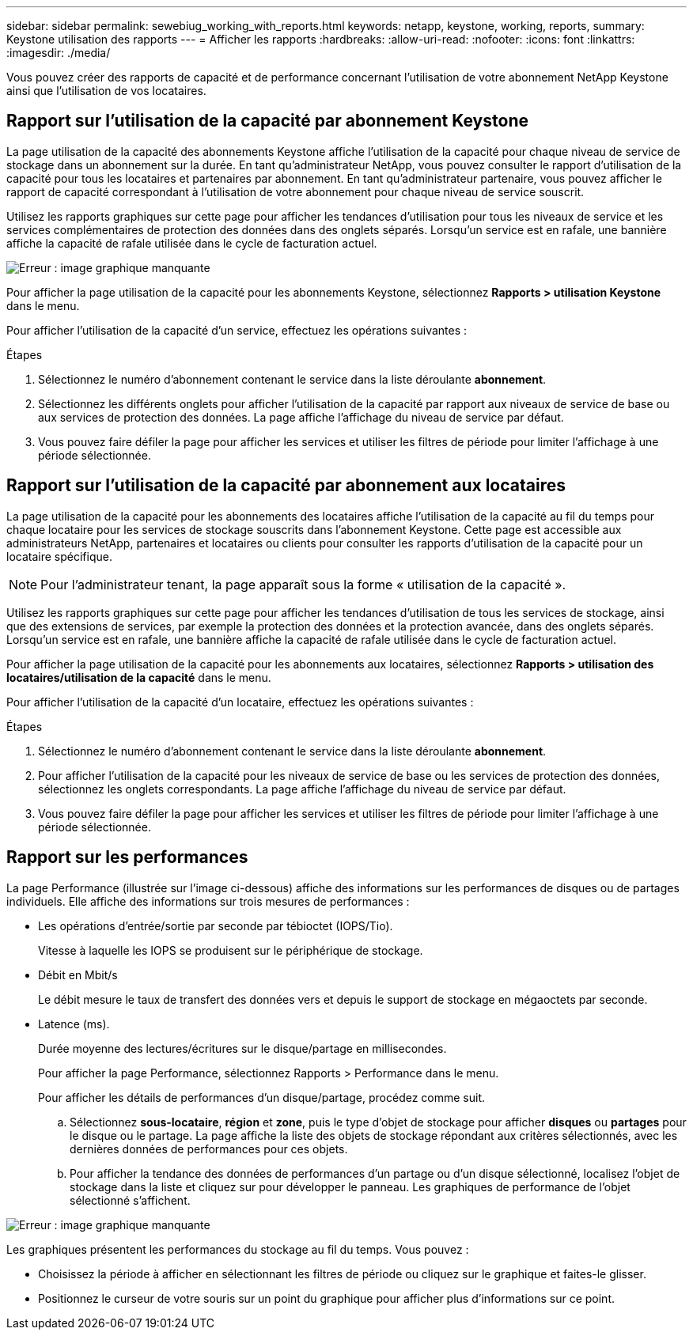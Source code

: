 ---
sidebar: sidebar 
permalink: sewebiug_working_with_reports.html 
keywords: netapp, keystone, working, reports, 
summary: Keystone utilisation des rapports 
---
= Afficher les rapports
:hardbreaks:
:allow-uri-read: 
:nofooter: 
:icons: font
:linkattrs: 
:imagesdir: ./media/


[role="lead"]
Vous pouvez créer des rapports de capacité et de performance concernant l'utilisation de votre abonnement NetApp Keystone ainsi que l'utilisation de vos locataires.



== Rapport sur l'utilisation de la capacité par abonnement Keystone

La page utilisation de la capacité des abonnements Keystone affiche l'utilisation de la capacité pour chaque niveau de service de stockage dans un abonnement sur la durée. En tant qu'administrateur NetApp, vous pouvez consulter le rapport d'utilisation de la capacité pour tous les locataires et partenaires par abonnement. En tant qu'administrateur partenaire, vous pouvez afficher le rapport de capacité correspondant à l'utilisation de votre abonnement pour chaque niveau de service souscrit.

Utilisez les rapports graphiques sur cette page pour afficher les tendances d'utilisation pour tous les niveaux de service et les services complémentaires de protection des données dans des onglets séparés. Lorsqu'un service est en rafale, une bannière affiche la capacité de rafale utilisée dans le cycle de facturation actuel.

image:sewebiug_image33.png["Erreur : image graphique manquante"]

Pour afficher la page utilisation de la capacité pour les abonnements Keystone, sélectionnez *Rapports > utilisation Keystone* dans le menu.

Pour afficher l'utilisation de la capacité d'un service, effectuez les opérations suivantes :

.Étapes
. Sélectionnez le numéro d'abonnement contenant le service dans la liste déroulante *abonnement*.
. Sélectionnez les différents onglets pour afficher l'utilisation de la capacité par rapport aux niveaux de service de base ou aux services de protection des données. La page affiche l'affichage du niveau de service par défaut.
. Vous pouvez faire défiler la page pour afficher les services et utiliser les filtres de période pour limiter l'affichage à une période sélectionnée.




== Rapport sur l'utilisation de la capacité par abonnement aux locataires

La page utilisation de la capacité pour les abonnements des locataires affiche l'utilisation de la capacité au fil du temps pour chaque locataire pour les services de stockage souscrits dans l'abonnement Keystone. Cette page est accessible aux administrateurs NetApp, partenaires et locataires ou clients pour consulter les rapports d'utilisation de la capacité pour un locataire spécifique.


NOTE: Pour l'administrateur tenant, la page apparaît sous la forme « utilisation de la capacité ».

Utilisez les rapports graphiques sur cette page pour afficher les tendances d'utilisation de tous les services de stockage, ainsi que des extensions de services, par exemple la protection des données et la protection avancée, dans des onglets séparés. Lorsqu'un service est en rafale, une bannière affiche la capacité de rafale utilisée dans le cycle de facturation actuel.

Pour afficher la page utilisation de la capacité pour les abonnements aux locataires, sélectionnez *Rapports > utilisation des locataires/utilisation de la capacité* dans le menu.

Pour afficher l'utilisation de la capacité d'un locataire, effectuez les opérations suivantes :

.Étapes
. Sélectionnez le numéro d'abonnement contenant le service dans la liste déroulante *abonnement*.
. Pour afficher l'utilisation de la capacité pour les niveaux de service de base ou les services de protection des données, sélectionnez les onglets correspondants. La page affiche l'affichage du niveau de service par défaut.
. Vous pouvez faire défiler la page pour afficher les services et utiliser les filtres de période pour limiter l'affichage à une période sélectionnée.




== Rapport sur les performances

La page Performance (illustrée sur l'image ci-dessous) affiche des informations sur les performances de disques ou de partages individuels. Elle affiche des informations sur trois mesures de performances :

* Les opérations d'entrée/sortie par seconde par tébioctet (IOPS/Tio).
+
Vitesse à laquelle les IOPS se produisent sur le périphérique de stockage.

* Débit en Mbit/s
+
Le débit mesure le taux de transfert des données vers et depuis le support de stockage en mégaoctets par seconde.

* Latence (ms).
+
Durée moyenne des lectures/écritures sur le disque/partage en millisecondes.

+
Pour afficher la page Performance, sélectionnez Rapports > Performance dans le menu.

+
Pour afficher les détails de performances d'un disque/partage, procédez comme suit.

+
.. Sélectionnez *sous-locataire*, *région* et *zone*, puis le type d'objet de stockage pour afficher *disques* ou *partages* pour le disque ou le partage. La page affiche la liste des objets de stockage répondant aux critères sélectionnés, avec les dernières données de performances pour ces objets.
.. Pour afficher la tendance des données de performances d'un partage ou d'un disque sélectionné, localisez l'objet de stockage dans la liste et cliquez sur pour développer le panneau. Les graphiques de performance de l'objet sélectionné s'affichent.




image:sewebiug_image34.png["Erreur : image graphique manquante"]

Les graphiques présentent les performances du stockage au fil du temps. Vous pouvez :

* Choisissez la période à afficher en sélectionnant les filtres de période ou cliquez sur le graphique et faites-le glisser.
* Positionnez le curseur de votre souris sur un point du graphique pour afficher plus d'informations sur ce point.

